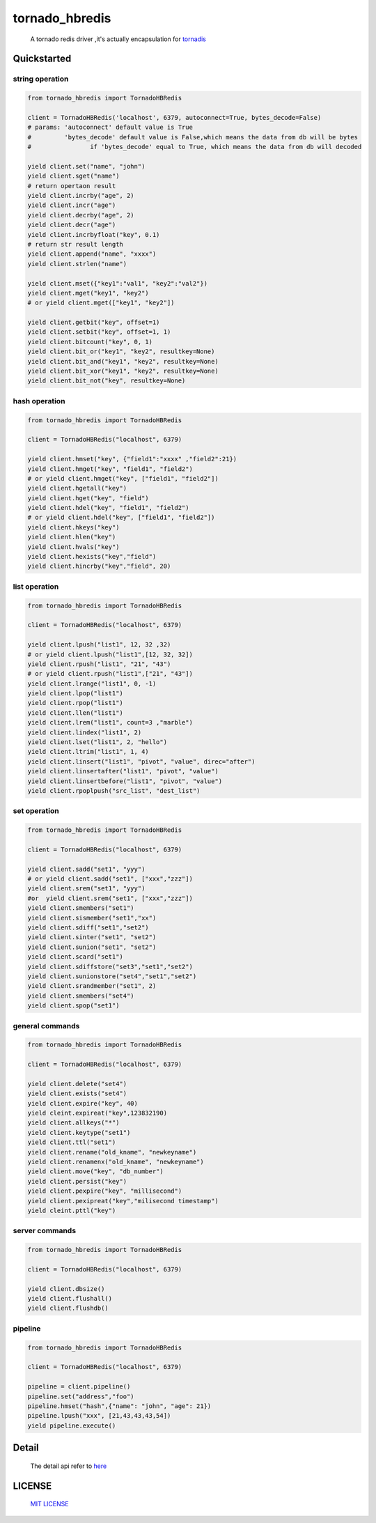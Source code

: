 tornado_hbredis 
==================

 A tornado redis driver ,it's actually encapsulation  for `tornadis <https://github.com/thefab/tornadis>`_


Quickstarted
------------------

string operation
^^^^^^^^^^^^^^^^^^

.. code-block:: python

    from tornado_hbredis import TornadoHBRedis
    
    client = TornadoHBRedis('localhost', 6379, autoconnect=True, bytes_decode=False)
    # params: 'autoconnect' default value is True
    #         'bytes_decode' default value is False,which means the data from db will be bytes
    #                if 'bytes_decode' equal to True, which means the data from db will decoded
    
    yield client.set("name", "john")
    yield client.sget("name")
    # return opertaon result
    yield client.incrby("age", 2)
    yield client.incr("age")
    yield client.decrby("age", 2)
    yield client.decr("age")
    yield client.incrbyfloat("key", 0.1)
    # return str result length
    yield client.append("name", "xxxx")
    yield client.strlen("name")
    
    yield client.mset({"key1":"val1", "key2":"val2"})
    yield client.mget("key1", "key2")
    # or yield client.mget(["key1", "key2"])
   
    yield client.getbit("key", offset=1)
    yield client.setbit("key", offset=1, 1)
    yield client.bitcount("key", 0, 1)
    yield client.bit_or("key1", "key2", resultkey=None)
    yield client.bit_and("key1", "key2", resultkey=None)
    yield client.bit_xor("key1", "key2", resultkey=None)
    yield client.bit_not("key", resultkey=None)
 

hash operation
^^^^^^^^^^^^^^^^^^^^^

.. code-block:: python

    from tornado_hbredis import TornadoHBRedis

    client = TornadoHBRedis("localhost", 6379)
    
    yield client.hmset("key", {"field1":"xxxx" ,"field2":21})
    yield client.hmget("key", "field1", "field2")
    # or yield client.hmget("key", ["field1", "field2"])
    yield client.hgetall("key")
    yield client.hget("key", "field")
    yield client.hdel("key", "field1", "field2")
    # or yield client.hdel("key", ["field1", "field2"])
    yield client.hkeys("key")
    yield client.hlen("key")
    yield client.hvals("key")
    yield client.hexists("key","field")
    yield client.hincrby("key","field", 20)


list operation
^^^^^^^^^^^^^^^^^^^^^^^

.. code-block:: python
    
    from tornado_hbredis import TornadoHBRedis 
    
    client = TornadoHBRedis("localhost", 6379)
  
    yield client.lpush("list1", 12, 32 ,32)
    # or yield client.lpush("list1",[12, 32, 32])
    yield client.rpush("list1", "21", "43")
    # or yield client.rpush("list1",["21", "43"])
    yield client.lrange("list1", 0, -1)
    yield client.lpop("list1")
    yield client.rpop("list1")
    yield client.llen("list1")
    yield client.lrem("list1", count=3 ,"marble")
    yield client.lindex("list1", 2)
    yield client.lset("list1", 2, "hello")
    yield client.ltrim("list1", 1, 4)
    yield client.linsert("list1", "pivot", "value", direc="after")
    yield client.linsertafter("list1", "pivot", "value")
    yield client.linsertbefore("list1", "pivot", "value")
    yield client.rpoplpush("src_list", "dest_list") 


set operation
^^^^^^^^^^^^^^^^^^^^^^^^

.. code-block:: python

    from tornado_hbredis import TornadoHBRedis 
    
    client = TornadoHBRedis("localhost", 6379)

    yield client.sadd("set1", "yyy")
    # or yield client.sadd("set1", ["xxx","zzz"])
    yield client.srem("set1", "yyy")
    #or  yield client.srem("set1", ["xxx","zzz"])
    yield client.smembers("set1")
    yield client.sismember("set1","xx")
    yield client.sdiff("set1","set2")
    yield client.sinter("set1", "set2")
    yield client.sunion("set1", "set2")
    yield client.scard("set1")
    yield client.sdiffstore("set3","set1","set2")
    yield client.sunionstore("set4","set1","set2")
    yield client.srandmember("set1", 2)
    yield client.smembers("set4")
    yield client.spop("set1")


general commands
^^^^^^^^^^^^^^^^^^^^^^^^^^^^^

.. code-block:: python

    from tornado_hbredis import TornadoHBRedis 
    
    client = TornadoHBRedis("localhost", 6379)

    yield client.delete("set4")
    yield client.exists("set4")
    yield client.expire("key", 40)
    yield cleint.expireat("key",123832190)
    yield client.allkeys("*")
    yield client.keytype("set1")
    yield client.ttl("set1")
    yield client.rename("old_kname", "newkeyname")
    yield client.renamenx("old_kname", "newkeyname")
    yield client.move("key", "db_number")
    yield client.persist("key")
    yield client.pexpire("key", "millisecond")
    yield client.pexipreat("key","milisecond timestamp")
    yield cleint.pttl("key")


server commands
^^^^^^^^^^^^^^^^^^^^^^^^^^^^^^^^^

.. code-block:: python

    from tornado_hbredis import TornadoHBRedis 
    
    client = TornadoHBRedis("localhost", 6379)
    
    yield client.dbsize()
    yield client.flushall()
    yield client.flushdb()


pipeline 
^^^^^^^^^^^^^^^^^^^^^^^^^^^^^^^^^^^

.. code-block:: python
      
    from tornado_hbredis import TornadoHBRedis 
    
    client = TornadoHBRedis("localhost", 6379)

    pipeline = client.pipeline()
    pipeline.set("address","foo")
    pipeline.hmset("hash",{"name": "john", "age": 21})
    pipeline.lpush("xxx", [21,43,43,43,54])
    yield pipeline.execute()


    
Detail
------------

  The detail api refer to `here <tornado_hbredis.py>`_


LICENSE
------------

  `MIT LICENSE <LICENSE>`_
